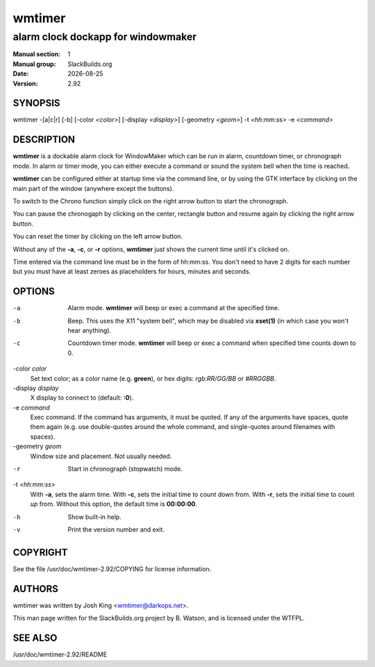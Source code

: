 .. RST source for wmtimer(1) man page. Convert with:
..   rst2man.py wmtimer.rst > wmtimer.1
.. rst2man.py comes from the SBo development/docutils package.

.. |version| replace:: 2.92
.. |date| date::

=======
wmtimer
=======

-----------------------------------
alarm clock dockapp for windowmaker
-----------------------------------

:Manual section: 1
:Manual group: SlackBuilds.org
:Date: |date|
:Version: |version|

SYNOPSIS
========

wmtimer -[a|c|r] [-b] [-color *<color>*] [-display *<display>*] [-geometry *<geom>*] -t *<hh:mm:ss>* -e *<command>*

DESCRIPTION
===========

**wmtimer** is a dockable alarm clock for WindowMaker which can be run in
alarm, countdown timer, or chronograph mode. In alarm or timer mode,
you can either execute a command or sound the system bell when the time
is reached.

**wmtimer** can be configured either at startup time via the command
line, or by using the GTK interface by clicking on the main part of the
window (anywhere except the buttons).

To switch to the Chrono function simply click on the right arrow button to
start the chronograph.

You can pause the chronogaph by clicking on the center, rectangle button
and resume again by clicking the right arrow button.

You can reset the timer by clicking on the left arrow button.

Without any of the **-a**, **-c**, or **-r** options, **wmtimer**
just shows the current time until it's clicked on.

Time entered via the command line must be in the form of hh:mm:ss. You
don't need to have 2 digits for each number but you must have at least
zeroes as placeholders for hours, minutes and seconds.

OPTIONS
=======

-a
       Alarm mode. **wmtimer** will beep or exec a command at the specified time.

-b     Beep. This uses the X11 "system bell", which may be disabled
       via **xset(1)** (in which case you won't hear anything).

-c
       Countdown timer mode. **wmtimer** will beep or exec a command when specified time counts down to 0.

-color *color*
       Set text color; as a color name (e.g. **green**), or hex digits: *rgb:RR/GG/BB* or *#RRGGBB*.

-display *display*
       X display to connect to (default: **:0**).

-e *command*
       Exec command. If the command has arguments, it must be quoted. If
       any of the arguments have spaces, quote them again (e.g. use
       double-quotes around the whole command, and single-quotes around
       filenames with spaces).

-geometry *geom*
       Window size and placement. Not usually needed.

-r
       Start in chronograph (stopwatch) mode.

-t *<hh:mm:ss>*
       With **-a**, sets the alarm time. With **-c**, sets the initial time
       to count down from. With **-r**, sets the initial time to count *up*
       from. Without this option, the default time is **00:00:00**.

-h     Show built-in help.

-v     Print the version number and exit.

COPYRIGHT
=========

See the file /usr/doc/wmtimer-|version|/COPYING for license information.

AUTHORS
=======

wmtimer was written by Josh King <wmtimer@darkops.net>.

This man page written for the SlackBuilds.org project
by B. Watson, and is licensed under the WTFPL.

SEE ALSO
========

/usr/doc/wmtimer-|version|/README
